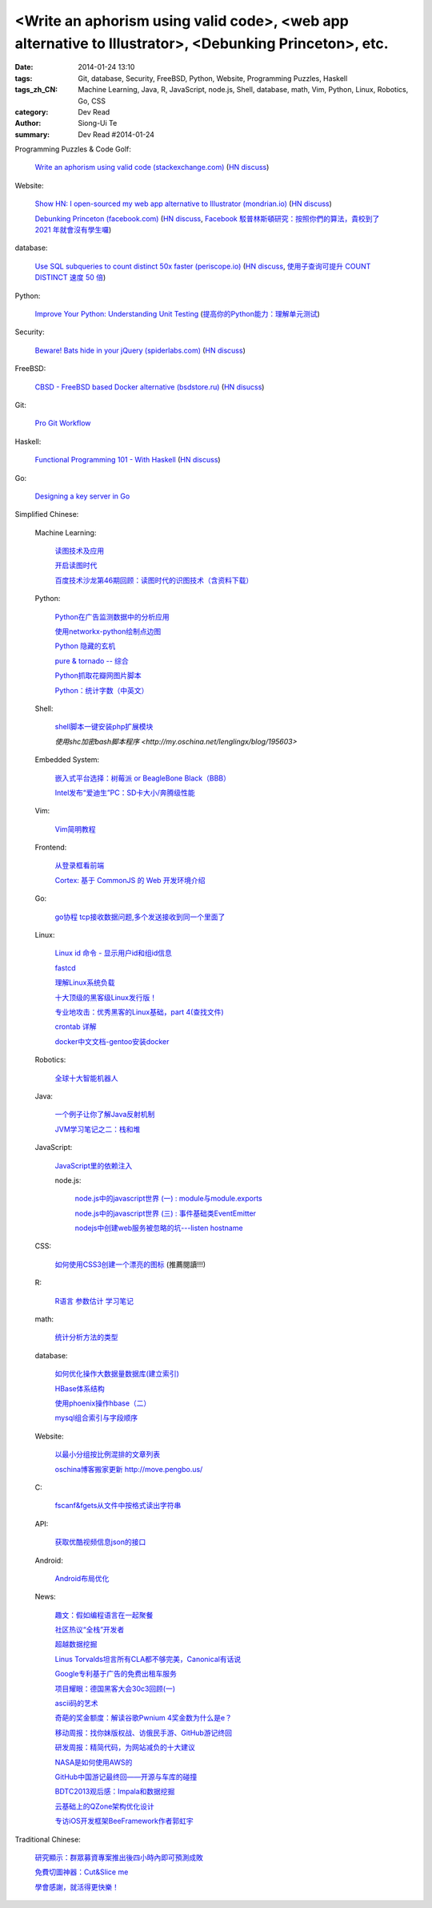<Write an aphorism using valid code>, <web app alternative to Illustrator>, <Debunking Princeton>, etc.
#######################################################################################################

:date: 2014-01-24 13:10
:tags: Git, database, Security, FreeBSD, Python, Website, Programming Puzzles, Haskell
:tags_zh_CN: Machine Learning, Java, R, JavaScript, node.js, Shell, database, math, Vim, Python, Linux, Robotics, Go, CSS
:category: Dev Read
:author: Siong-Ui Te
:summary: Dev Read #2014-01-24



Programming Puzzles & Code Golf:

  `Write an aphorism using valid code (stackexchange.com) <http://codegolf.stackexchange.com/a/18172/12328>`_
  (`HN discuss <https://news.ycombinator.com/item?id=7115827>`__)

Website:

  `Show HN: I open-sourced my web app alternative to Illustrator (mondrian.io) <http://mondrian.io/contributing>`_
  (`HN discuss <https://news.ycombinator.com/item?id=7116042>`__)

  `Debunking Princeton (facebook.com) <https://www.facebook.com/notes/mike-develin/debunking-princeton/10151947421191849>`_
  (`HN discuss <https://news.ycombinator.com/item?id=7111627>`__,
  `Facebook 駁普林斯頓研究：按照你們的算法，貴校到了 2021 年就會沒有學生囉 <http://www.inside.com.tw/2014/01/24/facebook-data-scientist-do-not-agree-to-pristine-research>`_)

database:

  `Use SQL subqueries to count distinct 50x faster (periscope.io) <https://periscope.io/blog/use-subqueries-to-count-distinct-50x-faster.html>`_
  (`HN discuss <https://news.ycombinator.com/item?id=7114310>`__,
  `使用子查询可提升 COUNT DISTINCT 速度 50 倍 <http://www.oschina.net/translate/use-subqueries-to-count-distinct-50x-faster>`_)

Python:

  `Improve Your Python: Understanding Unit Testing <http://jeffknupp.com/blog/2013/12/09/improve-your-python-understanding-unit-testing/>`_
  (`提高你的Python能力：理解单元测试 <http://blog.jobbole.com/55180/>`_)

Security:

  `Beware! Bats hide in your jQuery (spiderlabs.com) <http://blog.spiderlabs.com/2014/01/beware-bats-hide-in-your-jquery-.html>`_
  (`HN discuss <https://news.ycombinator.com/item?id=7115154>`__)

FreeBSD:

  `CBSD - FreeBSD based Docker alternative (bsdstore.ru) <http://www.bsdstore.ru/html/about_en.html>`_
  (`HN disucss <https://news.ycombinator.com/item?id=7114402>`__)

Git:

  `Pro Git Workflow <http://pypix.com/tools-and-tips/pro-git-workflow/>`_

Haskell:

  `Functional Programming 101 - With Haskell <http://blog.gja.in/2014/01/functional-programming-101-with-haskell.html>`_
  (`HN discuss <https://news.ycombinator.com/item?id=7113259>`__)

Go:

  `Designing a key server in Go <http://kyleisom.net/blog/2014/01/23/building-a-key-server/>`_



Simplified Chinese:

  Machine Learning:

    `读图技术及应用 <http://www.infoq.com/cn/presentations/interpret-images-technology-and-applications>`_

    `开启读图时代 <http://www.infoq.com/cn/presentations/interpret-images-era>`_

    `百度技术沙龙第46期回顾：读图时代的识图技术（含资料下载） <http://www.infoq.com/cn/news/2014/01/interpret-images-technology>`_

  Python:

    `Python在广告监测数据中的分析应用 <http://www.infoq.com/cn/presentations/python-in-analysis-the-application-of-advertising-monitoring-data>`_

    `使用networkx-python绘制点边图 <http://my.oschina.net/sanpeterguo/blog/195390>`_

    `Python 隐藏的玄机 <http://www.infoq.com/cn/presentations/mystery-hidden-in-python>`_

    `pure & tornado -- 综合 <http://my.oschina.net/1123581321/blog/195510>`_

    `Python抓取花瓣网图片脚本 <http://my.oschina.net/u/1412027/blog/195589>`_

    `Python：统计字数（中英文） <http://segmentfault.com/q/1010000000396120>`_

  Shell:

    `shell脚本一键安装php扩展模块 <http://www.oschina.net/code/snippet_1169983_32894>`_

    `使用shc加密bash脚本程序 <http://my.oschina.net/lenglingx/blog/195603>`

  Embedded System:

    `嵌入式平台选择：树莓派 or BeagleBone Black（BBB） <http://www.geekfan.net/5246/>`_

    `Intel发布“爱迪生”PC：SD卡大小/奔腾级性能 <http://www.geekfan.net/5734/>`_

  Vim:

    `Vim简明教程 <http://my.oschina.net/silentboy/blog/195384>`_

  Frontend:

    `从登录框看前端 <http://blog.jobbole.com/57717/>`_

    `Cortex: 基于 CommonJS 的 Web 开发环境介绍 <http://www.infoq.com/cn/presentations/cortex-the-web-development-environment-introduction-based-on-commonjs>`_

  Go:

    `go协程 tcp接收数据问题,多个发送接收到同一个里面了 <http://segmentfault.com/q/1010000000398090>`_

  Linux:

    `Linux id 命令 - 显示用户id和组id信息 <http://linux.cn/thread/12265/1/1/>`_

    `fastcd <http://www.oschina.net/p/fastcd>`_

    `理解Linux系统负载 <http://my.oschina.net/lionel45/blog/195601>`_

    `十大顶级的黑客级Linux发行版！ <http://linux.cn/thread/12266/1/1/>`_

    `专业地攻击：优秀黑客的Linux基础，part 4(查找文件) <http://my.oschina.net/djokary/blog/195509>`_

    `crontab 详解 <http://my.oschina.net/zhangxu0512/blog/195516>`_

    `docker中文文档-gentoo安装docker <http://my.oschina.net/lonchin/blog/195588>`_

  Robotics:

    `全球十大智能机器人 <http://www.geekfan.net/5766/>`_

  Java:

    `一个例子让你了解Java反射机制 <http://my.oschina.net/zc741520/blog/195460>`_

    `JVM学习笔记之二：栈和堆 <http://my.oschina.net/u/1268144/blog/195600>`_

  JavaScript:

    `JavaScript里的依赖注入 <http://www.cnblogs.com/yanhaijing/p/3528344.html>`_

    node.js:

      `node.js中的javascript世界 (一) : module与module.exports <http://my.oschina.net/jQer/blog/195458>`_

      `node.js中的javascript世界 (三) : 事件基础类EventEmitter <http://my.oschina.net/jQer/blog/195517>`_

      `nodejs中创建web服务被忽略的坑---listen hostname <http://my.oschina.net/tearlight/blog/195543>`_

  CSS:

    `如何使用CSS3创建一个漂亮的图标 <http://www.cnblogs.com/yanhaijing/p/3527276.html>`_ (推薦閱讀!!!)

  R:

    `R语言 参数估计 学习笔记 <http://my.oschina.net/u/1047640/blog/195473>`_

  math:

    `统计分析方法的类型 <http://my.oschina.net/u/347414/blog/195481>`_

  database:

    `如何优化操作大数据量数据库(建立索引)  <http://my.oschina.net/u/231017/blog/195483>`_

    `HBase体系结构 <http://my.oschina.net/luzhou555/blog/195491>`_

    `使用phoenix操作hbase（二） <http://my.oschina.net/dragonblog/blog/195515>`_

    `mysql组合索引与字段顺序 <http://my.oschina.net/u/231017/blog/195586>`_

  Website:

    `以最小分组按比例混排的文章列表 <http://my.oschina.net/wooo/blog/195571>`_

    `oschina博客搬家更新 http://move.pengbo.us/ <http://my.oschina.net/oscfox/blog/195550>`_

  C:

    `fscanf&fgets从文件中按格式读出字符串 <http://my.oschina.net/u/1388088/blog/195576>`_

  API:

    `获取优酷视频信息json的接口 <http://my.oschina.net/ij2ee/blog/195582>`_

  Android:

    `Android布局优化 <http://www.infoq.com/cn/articles/android-optimise-layout>`_

  News:

    `趣文：假如编程语言在一起聚餐 <http://www.csdn.net/article/2014-01-24/2818254-Programming-languages-come-to-dinner>`_

    `社区热议“全栈”开发者 <http://www.infoq.com/cn/news/2014/01/full-stack-engineer>`_

    `超越数据挖掘 <http://www.infoq.com/cn/articles/beyond-data-mining>`_

    `Linus Torvalds坦言所有CLA都不够完美，Canonical有话说 <http://linux.cn/thread/12264/1/1/>`_

    `Google专利基于广告的免费出租车服务 <http://www.solidot.org/story?sid=38161>`_

    `项目耀眼：德国黑客大会30c3回顾(一) <http://www.linuxeden.com/html/news/20140124/147856.html>`_

    `ascii码的艺术 <http://my.oschina.net/technofiend/blog/195504>`_

    `奇葩的奖金额度：解读谷歌Pwnium 4奖金数为什么是e？ <http://www.csdn.net/article/2014-01-24/2818259>`_

    `移动周报：找你妹版权战、访俄民手游、GitHub游记终回 <http://www.csdn.net/article/2014-01-24/2818250-weekly-jin-jiang-CP-Decision>`_

    `研发周报：精简代码，为网站减负的十大建议 <http://www.csdn.net/article/2014-01-24/2818262-software-weekly-report>`_

    `NASA是如何使用AWS的 <http://www.infoq.com/cn/interviews/how-did-nasa-use-aws>`_

    `GitHub中国游记最终回——开源与车库的碰撞 <http://www.csdn.net/article/2014-01-21/2818206-github-journal-part-chekucafe>`_

    `BDTC2013观后感：Impala和数据挖掘 <http://www.csdn.net/article/2014-01-23/2818237>`_

    `云基础上的QZone架构优化设计 <http://www.infoq.com/cn/presentations/the-optimal-architecture-design-qzone-based-on-cloud>`_

    `专访iOS开发框架BeeFramework作者郭虹宇 <http://www.infoq.com/cn/news/2014/01/interview-author-guohongyu>`_



Traditional Chinese:

  `研究顯示：群眾募資專案推出後四小時內即可預測成敗 <http://www.inside.com.tw/2014/01/23/statistical-models-can-predict-a-kickstarters-success-within-4-hours>`_

  `免費切圖神器：Cut&Slice me <http://akanelee.logdown.com/posts/177177-free-diagram-artifact-cut>`_

  `學會感謝，就活得更快樂！ <http://tedxtaipei.com/2014/01/david-steindl-rast-want-to-be-happy-be-grateful/>`_
